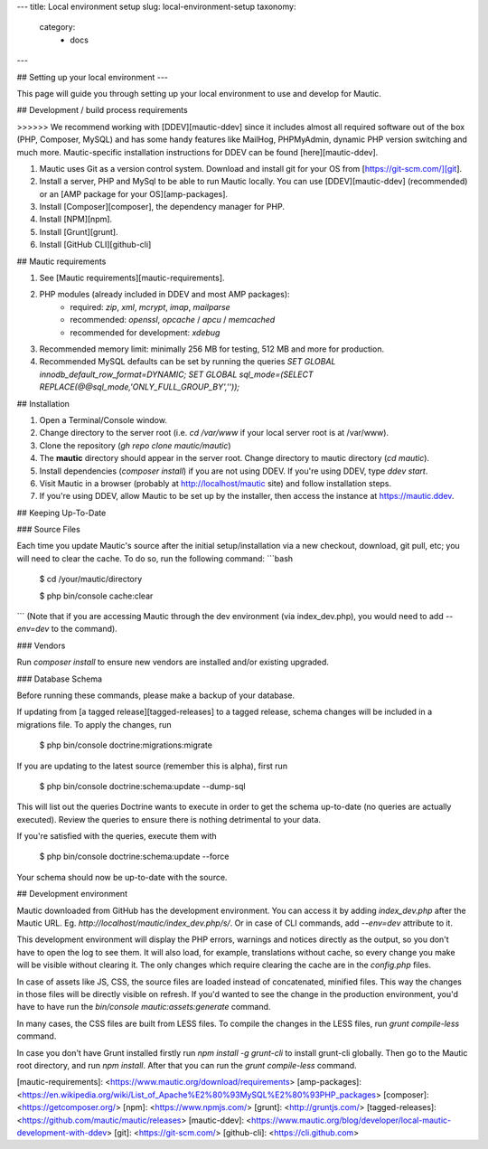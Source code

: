 ---
title: Local environment setup
slug: local-environment-setup
taxonomy:
    category:
        - docs
---

## Setting up your local environment
---

This page will guide you through setting up your local environment to use and develop for Mautic.

## Development / build process requirements

>>>>>> We recommend working with [DDEV][mautic-ddev] since it includes almost all required software out of the box (PHP, Composer, MySQL) and has some handy features like MailHog, PHPMyAdmin, dynamic PHP version switching and much more. Mautic-specific installation instructions for DDEV can be found [here][mautic-ddev].

1. Mautic uses Git as a version control system. Download and install git for your OS from [https://git-scm.com/][git].
2. Install a server, PHP and MySql to be able to run Mautic locally. You can use [DDEV][mautic-ddev] (recommended) or an [AMP package for your OS][amp-packages].
3. Install [Composer][composer], the dependency manager for PHP.
4. Install [NPM][npm].
5. Install [Grunt][grunt].
6. Install [GitHub CLI][github-cli]

## Mautic requirements

1. See [Mautic requirements][mautic-requirements].
2. PHP modules (already included in DDEV and most AMP packages):
	- required: `zip`, `xml`, `mcrypt`, `imap`, `mailparse`
	- recommended: `openssl`, `opcache` / `apcu` / `memcached`
	- recommended for development: `xdebug`
3. Recommended memory limit: minimally 256 MB for testing, 512 MB and more for production.
4. Recommended MySQL defaults can be set by running the queries `SET GLOBAL innodb_default_row_format=DYNAMIC; SET GLOBAL sql_mode=(SELECT REPLACE(@@sql_mode,'ONLY_FULL_GROUP_BY',''));`

## Installation

1. Open a Terminal/Console window.
2. Change directory to the server root (i.e. `cd /var/www` if your local server root is at /var/www).
3. Clone the repository (`gh repo clone mautic/mautic`)
4. The **mautic** directory should appear in the server root. Change directory to mautic directory (`cd mautic`).
5. Install dependencies (`composer install`) if you are not using DDEV. If you're using DDEV, type `ddev start`.
6. Visit Mautic in a browser (probably at http://localhost/mautic site) and follow installation steps.
7. If you're using DDEV, allow Mautic to be set up by the installer, then access the instance at https://mautic.ddev.

## Keeping Up-To-Date

### Source Files

Each time you update Mautic's source after the initial setup/installation via a new checkout, download, git pull, etc; you will need to clear the cache. To do so, run the following command:
```bash
	$ cd /your/mautic/directory

	$ php bin/console cache:clear
```
(Note that if you are accessing Mautic through the dev environment (via index_dev.php), you would need to add `--env=dev` to the command).

### Vendors

Run `composer install` to ensure new vendors are installed and/or existing upgraded.

### Database Schema

Before running these commands, please make a backup of your database.

If updating from [a tagged release][tagged-releases] to a tagged release, schema changes will be included in a migrations file. To apply the changes, run

    $ php bin/console doctrine:migrations:migrate

If you are updating to the latest source (remember this is alpha), first run

    $ php bin/console doctrine:schema:update --dump-sql

This will list out the queries Doctrine wants to execute in order to get the schema up-to-date (no queries are actually executed). Review the queries to ensure there is nothing detrimental to your data. 

If you're satisfied with the queries, execute them with

    $ php bin/console doctrine:schema:update --force

Your schema should now be up-to-date with the source.

## Development environment

Mautic downloaded from GitHub has the development environment. You can access it by adding `index_dev.php` after the Mautic URL. Eg. `http://localhost/mautic/index_dev.php/s/`. Or in case of CLI commands, add `--env=dev` attribute to it.

This development environment will display the PHP errors, warnings and notices directly as the output, so you don't have to open the log to see them. It will also load, for example, translations without cache, so every change you make will be visible without clearing it. The only changes which require clearing the cache are in the `config.php` files.

In case of assets like JS, CSS, the source files are loaded instead of concatenated, minified files. This way the changes in those files will be directly visible on refresh. If you'd wanted to see the change in the production environment, you'd have to have run the `bin/console mautic:assets:generate` command.

In many cases, the CSS files are built from LESS files. To compile the changes in the LESS files, run `grunt compile-less` command.

In case you don't have Grunt installed firstly run `npm install -g grunt-cli` to install grunt-cli globally. Then go to the Mautic root directory, and run `npm install`. After that you can run the `grunt compile-less` command.

[mautic-requirements]: <https://www.mautic.org/download/requirements>
[amp-packages]: <https://en.wikipedia.org/wiki/List_of_Apache%E2%80%93MySQL%E2%80%93PHP_packages>
[composer]: <https://getcomposer.org/>
[npm]: <https://www.npmjs.com/>
[grunt]: <http://gruntjs.com/>
[tagged-releases]: <https://github.com/mautic/mautic/releases>
[mautic-ddev]: <https://www.mautic.org/blog/developer/local-mautic-development-with-ddev>
[git]: <https://git-scm.com/>
[github-cli]: <https://cli.github.com>